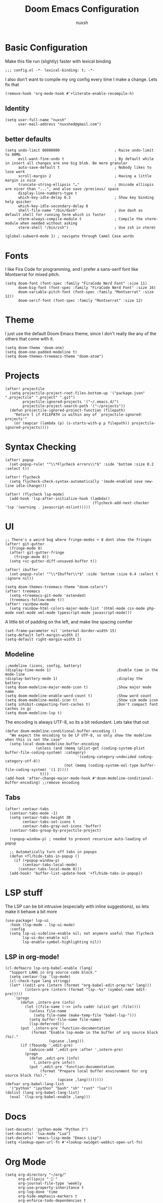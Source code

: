 #+TITLE: Doom Emacs Configuration
#+AUTHOR: nuxsh

* Basic Configuration

Make this file run (slightly) faster with lexical binding
#+begin_src elisp
;;; config.el -*- lexical-binding: t; -*-
#+end_src

I also don't want to compile my org config every time I make a change. Lets fix that
#+begin_src elisp
(remove-hook 'org-mode-hook #'+literate-enable-recompile-h)
#+end_src

** Identity
#+begin_src elisp
(setq user-full-name "nuxsh"
      user-mail-address "nuxshed@gmail.com")
#+end_src

** better defaults
#+begin_src elisp
(setq undo-limit 80000000                         ; Raise undo-limit to 80Mb
      evil-want-fine-undo t                       ; By default while in insert all changes are one big blob. Be more granular
      auto-save-default t                         ; Nobody likes to lose work
      scroll-margin 2                             ; Having a little margin is nice
      truncate-string-ellipsis "…"                ; Unicode ellispis are nicer than "...", and also save /precious/ space
      display-line-numbers-type t
      which-key-idle-delay 0.3                    ; Show key binding help quicker
      which-key-idle-secondary-delay 0
      shell-file-name "/bin/dash"                 ; Use dash as default shell for running term which is faster
      vterm-always-compile-module t               ; Compile the vterm-module when needed without asking
      vterm-shell "/bin/zsh")                     ; Use zsh in vterm)

(global-subword-mode 1) ; navigate through Camel Case words
#+end_src

* Fonts
I like Fira Code for programming, and I prefer a sans-serif font like Montserrat for mixed pitch.
#+begin_src elisp
(setq doom-font (font-spec :family "FiraCode Nerd Font" :size 11)
      doom-big-font (font-spec :family "FiraCode Nerd Font" :size 16)
      doom-variable-pitch-font (font-spec :family "Montserrat" :size 12))
      doom-serif-font (font-spec :family "Montserrat" :size 12)
#+end_src

* Theme
I just use the default Doom Emacs theme, since I don't really like any of the others that come with it.
#+begin_src elisp
(setq doom-theme 'doom-one)
(setq doom-one-padded-modeline t)
(setq doom-themes-treemacs-theme "doom-atom")
#+end_src

* Projects
#+begin_src  elisp
(after! projectile
  (setq projectile-project-root-files-bottom-up '("package.json" ".projectile" ".project" ".git")
        projectile-ignored-projects '("~/.emacs.d/")
        projectile-project-search-path '("~/projects"))
  (defun projectile-ignored-project-function (filepath)
    "Return t if FILEPATH is within any of `projectile-ignored-projects'"
    (or (mapcar (lambda (p) (s-starts-with-p p filepath)) projectile-ignored-projects))))
#+end_src

* Syntax Checking
#+BEGIN_SRC elisp
(after! popup
  (set-popup-rule! "^\\*Flycheck errors\\*$" :side 'bottom :size 0.2 :select t))

(after! flycheck
  (setq flycheck-check-syntax-automatically '(mode-enabled save new-line idle-change)))

(after! (flycheck lsp-mode)
  (add-hook 'lsp-after-initialize-hook (lambda()
                                        (flycheck-add-next-checker 'lsp '(warning . javascript-eslint)))))
#+END_SRC

* UI
#+begin_src elisp
;; There's a weird bug where fringe-modes < 8 dont show the fringes
(after! git-gutter
  (fringe-mode 8)
  (after! git-gutter-fringe
    (fringe-mode 8))
  (setq +vc-gutter-diff-unsaved-buffer t))

(after! ibuffer
  (set-popup-rule! "^\\*Ibuffer\\*$" :side 'bottom :size 0.4 :select t :ignore nil))

(setq doom-themes-treemacs-theme "doom-colors")
(after! treemacs
  (setq +treemacs-git-mode 'extended)
  (treemacs-follow-mode t))
(after! rainbow-mode
  (setq rainbow-html-colors-major-mode-list '(html-mode css-mode php-mode nxml-mode xml-mode typescript-mode javascript-mode)))
#+end_src

A little bit of padding on the left, and make line spacing comfier
#+begin_src elisp
(set-frame-parameter nil 'internal-border-width 15)
(setq-default left-margin-width 2)
(setq-default right-margin-width 2)
#+end_src

** Modeline
#+begin_src elisp
;;modeline (icons, config, battery)
(display-time-mode 1)                              ;Enable time in the mode-line
(display-battery-mode 1)                           ;display the battery
(setq doom-modeline-major-mode-icon t)             ;Show major mode name
(setq doom-modeline-enable-word-count t)           ;Show word count
(setq doom-modeline-modal-icon t)                  ;Show vim mode icon
(setq inhibit-compacting-font-caches t)            ;Don't compact font caches in gc
(setq doom-modeline-lsp t)
#+end_src

The encoding is always UTF-8, so its a bit redundant. Lets take that out
#+begin_src elisp
(defun doom-modeline-conditional-buffer-encoding ()
  "We expect the encoding to be LF UTF-8, so only show the modeline when this is not the case"
  (setq-local doom-modeline-buffer-encoding
              (unless (and (memq (plist-get (coding-system-plist buffer-file-coding-system) :category)
                                 '(coding-category-undecided coding-category-utf-8))
                           (not (memq (coding-system-eol-type buffer-file-coding-system) '(1 2))))
                t)))
(add-hook 'after-change-major-mode-hook #'doom-modeline-conditional-buffer-encoding) ;;remove encoding
#+end_src

** Tabs
#+begin_src elisp
(after! centaur-tabs
  (centaur-tabs-mode -1)
  (setq centaur-tabs-height 30
        centaur-tabs-set-icons t
        centaur-tabs-gray-out-icons 'buffer)
  (centaur-tabs-group-by-projectile-project)

  (+popup-window-p) ; needed to prevent recursive auto-loading of popup

  ;; Automatically turn off tabs in popups
  (defun +fl/hide-tabs-in-popup ()
    (if (+popup-window-p)
        (centaur-tabs-local-mode)
      (centaur-tabs-local-mode 0)))
  (add-hook! 'buffer-list-update-hook '+fl/hide-tabs-in-popup))
#+end_src

* LSP stuff

The LSP can be bit intrusive (especially with inline suggestions), so lets make it behave a bit more
#+begin_src elisp
(use-package! lsp-ui
  :hook (lsp-mode . lsp-ui-mode)
  :config
  (setq lsp-ui-sideline-enable nil; not anymore useful than flycheck
        lsp-ui-doc-enable nil
        lsp-enable-symbol-highlighting nil))
#+end_src

** LSP in org-mode!
#+begin_src elisp
(cl-defmacro lsp-org-babel-enable (lang)
  "Support LANG in org source code block."
  (setq centaur-lsp 'lsp-mode)
  (cl-check-type lang stringp)
  (let* ((edit-pre (intern (format "org-babel-edit-prep:%s" lang)))
         (intern-pre (intern (format "lsp--%s" (symbol-name edit-pre)))))
    `(progn
       (defun ,intern-pre (info)
         (let ((file-name (->> info caddr (alist-get :file))))
           (unless file-name
             (setq file-name (make-temp-file "babel-lsp-")))
           (setq buffer-file-name file-name)
           (lsp-deferred)))
       (put ',intern-pre 'function-documentation
            (format "Enable lsp-mode in the buffer of org source block (%s)."
                    (upcase ,lang)))
       (if (fboundp ',edit-pre)
           (advice-add ',edit-pre :after ',intern-pre)
         (progn
           (defun ,edit-pre (info)
             (,intern-pre info))
           (put ',edit-pre 'function-documentation
                (format "Prepare local buffer environment for org source block (%s)."
                        (upcase ,lang))))))))
(defvar org-babel-lang-list
  '("python" "ipython" "bash" "sh" "rust" "lua"))
(dolist (lang org-babel-lang-list)
  (eval `(lsp-org-babel-enable ,lang)))
#+end_src

* Docs
#+begin_src elisp
(set-docsets! 'python-mode "Python 3")
(set-docsets! 'lua-mode "Lua")
(set-docsets! 'emacs-lisp-mode "Emacs Lisp")
(setq +lookup-open-url-fn #'+lookup-xwidget-webkit-open-url-fn)
#+end_src

* Org Mode
#+begin_src elisp
(setq org-directory "~/org/"
      org-ellipsis "  "
      org-journal-file-type 'weekly
      org-use-property-inheritance t
      org-log-done 'time
      org-hide-emphasis-markers t
      org-enforce-todo-dependencies t
      org-enforce-todo-checkbox-dependencies t
      org-log-into-drawer t
      org-log-state-notes-into-drawer t
      org-log-repeat 'time
      org-todo-repeat-to-state "TODO")

(after! org
  (setq org-tags-column -80
        org-agenda-sticky nil))

(advice-add 'org-refile :after 'org-save-all-org-buffers)
(advice-add 'org-gcal-fetch :after 'org-save-all-org-buffers)
#+end_src

** Prettier Checkboxes
#+begin_src elisp
(after! org
  (setq org-tags-column -80)
  (appendq! +ligatures-extra-symbols
            `(:checkbox      ""
              :doing         ""
              :checkedbox    ""
              :list_property "∷"))
  (set-ligatures! 'org-mode
    :merge t
    :checkbox      "[ ]"
    :doing         "[-]"
    :checkedbox    "[X]"
    :list_property "::"))
#+end_src

* Deft
#+begin_src elisp
(setq deft-directory "~/notes")
(setq deft-extensions '("txt" "tex" "org" "md"))
(setq deft-recursive t)
#+end_src

* Mixed Pitch Mode
#+begin_src elisp
(defvar mixed-pitch-modes '(org-mode LaTeX-mode markdown-mode gfm-mode Info-mode)
  "Modes that `mixed-pitch-mode' should be enabled in, but only after UI initialisation.")
(defun init-mixed-pitch-h ()
  "Hook `mixed-pitch-mode' into each mode in `mixed-pitch-modes'.
Also immediately enables `mixed-pitch-modes' if currently in one of the modes."
  (when (memq major-mode mixed-pitch-modes)
    (mixed-pitch-mode 1))
  (dolist (hook mixed-pitch-modes)
    (add-hook (intern (concat (symbol-name hook) "-hook")) #'mixed-pitch-mode)))
(add-hook 'doom-init-ui-hook #'init-mixed-pitch-h)
#+end_src

* Web Mode
#+begin_src elisp
(after! web-mode
  (add-hook 'web-mode-hook #'flycheck-mode)

  (setq web-mode-markup-indent-offset 2 ;; Indentation
        web-mode-code-indent-offset 2
        web-mode-enable-auto-quoting nil ;; disbale adding "" after an =
        web-mode-auto-close-style 2))
#+end_src

* Mail

ft. mbsync and mu4e
#+begin_src elisp
(set-email-account! "gmail"
  '((mu4e-sent-folder       . "/gmail/\[Gmail\]/Sent Mail")
    (mu4e-drafts-folder     . "/gmail/\[Gmail\]/Drafts")
    (mu4e-trash-folder      . "/gmail/\[Gmail\]/Trash")
    (mu4e-refile-folder     . "/gmail/\[Gmail\]/All Mail")
    (smtpmail-smtp-user     . "nuxshed@gmail.com")
    (user-mail-address      . "nuxshed@gmail.com")    ;; only needed for mu < 1.4
    (mu4e-compose-signature . "---\nnuxsh"))
  t)
#+end_src

*** Gmail
#+begin_src elisp
(setq +mu4e-gmail-accounts '(("nuxshed@gmail.com" . "/gmail")))
#+end_src

*** Sending Mail
#+begin_src elisp
(require 'smtpmail)
(setq message-send-mail-function 'smtpmail-send-it
   starttls-use-gnutls t
   smtpmail-starttls-credentials '(("smtp.gmail.com" 587 nil nil))
   smtpmail-auth-credentials
     '(("smtp.gmail.com" 587 "nuxshed@gmail.com" nil))
   smtpmail-default-smtp-server "smtp.gmail.com"
   smtpmail-smtp-server "smtp.gmail.com"
   smtpmail-smtp-service 587)
#+end_src

